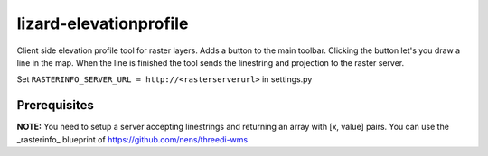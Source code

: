 lizard-elevationprofile
==========================================

Client side elevation profile tool for raster layers. Adds a button to the main toolbar. Clicking the button let's you draw a line in the map. When the line is finished the tool sends the linestring and projection to the raster server.

Set ``RASTERINFO_SERVER_URL = http://<rasterserverurl>`` in settings.py

Prerequisites
-------------
**NOTE:** You need to setup a server accepting linestrings and returning an array with [x, value] pairs. You can use the _rasterinfo_ blueprint of https://github.com/nens/threedi-wms
